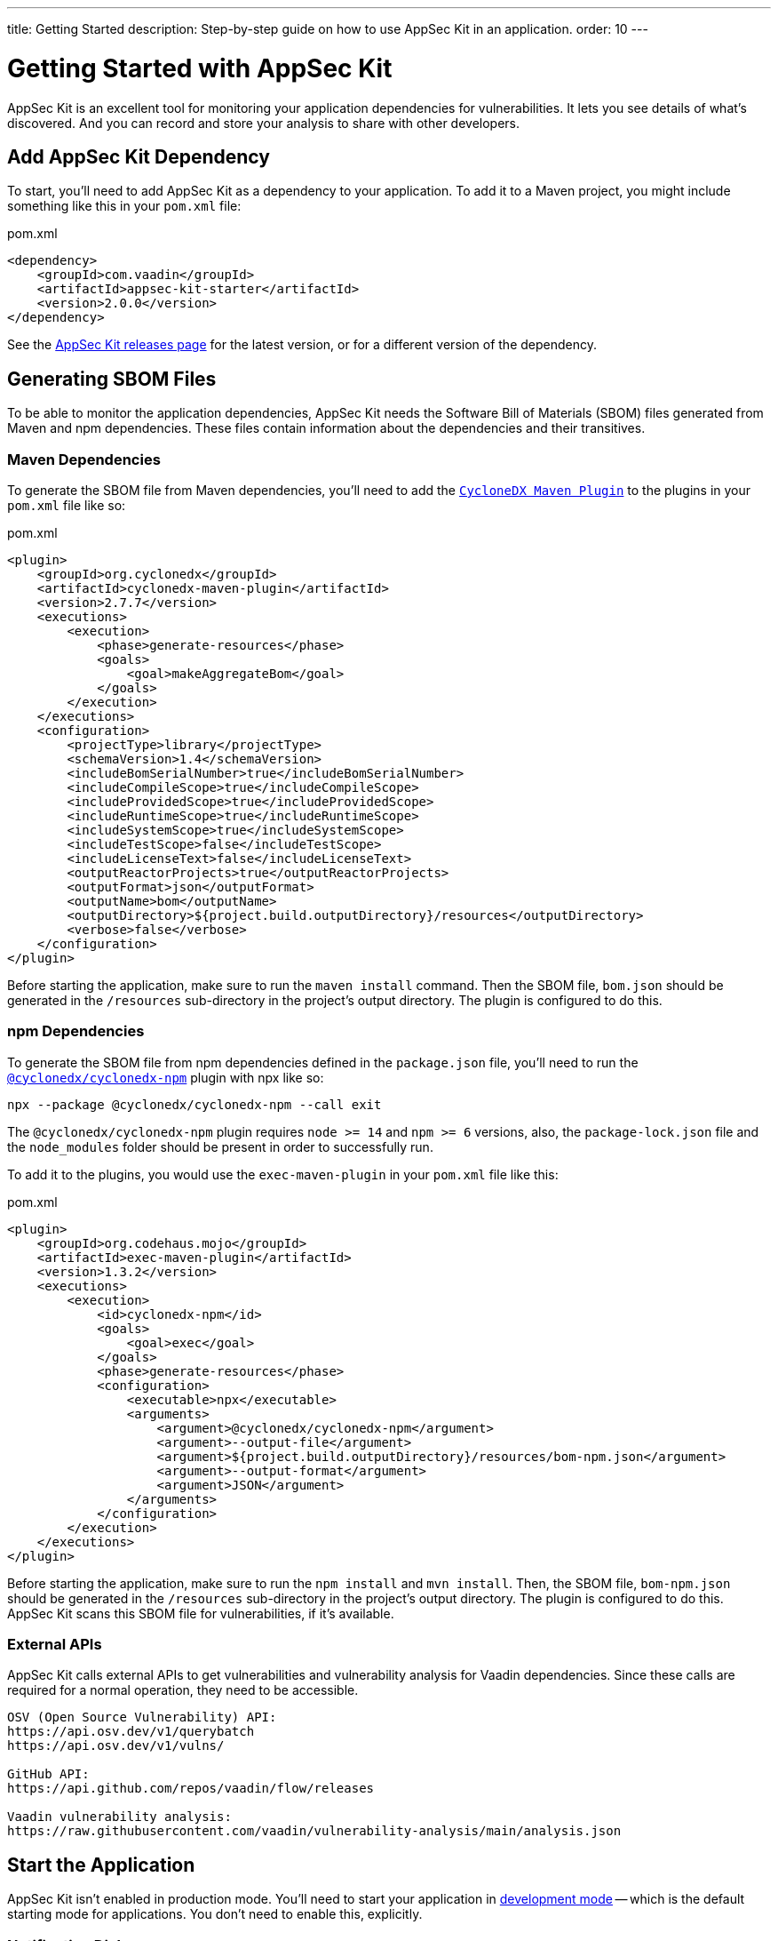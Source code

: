---
title: Getting Started
description: Step-by-step guide on how to use AppSec Kit in an application.
order: 10
---


= Getting Started with AppSec Kit

AppSec Kit is an excellent tool for monitoring your application dependencies for vulnerabilities. It lets you see details of what's discovered. And you can record and store your analysis to share with other developers.


== Add AppSec Kit Dependency

To start, you'll need to add AppSec Kit as a dependency to your application. To add it to a Maven project, you might include something like this in your [filename]`pom.xml` file:

.pom.xml
[source,xml,subs="+attributes"]
----
<dependency>
    <groupId>com.vaadin</groupId>
    <artifactId>appsec-kit-starter</artifactId>
    <version>2.0.0</version>
</dependency>
----

See the https://github.com/vaadin/appsec-kit/releases[AppSec Kit releases page] for the latest version, or for a different version of the dependency.


== Generating SBOM Files

To be able to monitor the application dependencies, AppSec Kit needs the Software Bill of Materials (SBOM) files generated from Maven and npm dependencies. These files contain information about the dependencies and their transitives.


=== Maven Dependencies

To generate the SBOM file from Maven dependencies, you'll need to add the link:https://github.com/CycloneDX/cyclonedx-maven-plugin[`CycloneDX Maven Plugin`] to the plugins in your [filename]`pom.xml` file like so:

.pom.xml
[source,xml]
----
<plugin>
    <groupId>org.cyclonedx</groupId>
    <artifactId>cyclonedx-maven-plugin</artifactId>
    <version>2.7.7</version>
    <executions>
        <execution>
            <phase>generate-resources</phase>
            <goals>
                <goal>makeAggregateBom</goal>
            </goals>
        </execution>
    </executions>
    <configuration>
        <projectType>library</projectType>
        <schemaVersion>1.4</schemaVersion>
        <includeBomSerialNumber>true</includeBomSerialNumber>
        <includeCompileScope>true</includeCompileScope>
        <includeProvidedScope>true</includeProvidedScope>
        <includeRuntimeScope>true</includeRuntimeScope>
        <includeSystemScope>true</includeSystemScope>
        <includeTestScope>false</includeTestScope>
        <includeLicenseText>false</includeLicenseText>
        <outputReactorProjects>true</outputReactorProjects>
        <outputFormat>json</outputFormat>
        <outputName>bom</outputName>
        <outputDirectory>${project.build.outputDirectory}/resources</outputDirectory>
        <verbose>false</verbose>
    </configuration>
</plugin>
----

Before starting the application, make sure to run the `maven install` command. Then the SBOM file, [filename]`bom.json` should be generated in the `/resources` sub-directory in the project's output directory. The plugin is configured to do this.


=== npm Dependencies

To generate the SBOM file from npm dependencies defined in the [filename]`package.json` file, you'll need to run the link:https://www.npmjs.com/package/@cyclonedx/cyclonedx-npm[`@cyclonedx/cyclonedx-npm`] plugin with npx like so:

[source,shell]
----
npx --package @cyclonedx/cyclonedx-npm --call exit
----

The `@cyclonedx/cyclonedx-npm` plugin requires `node >= 14` and `npm >= 6` versions, also, the [filename]`package-lock.json` file and the [filename]`node_modules` folder should be present in order to successfully run.

To add it to the plugins, you would use the `exec-maven-plugin` in your [filename]`pom.xml` file like this:

.pom.xml
[source,xml]
----
<plugin>
    <groupId>org.codehaus.mojo</groupId>
    <artifactId>exec-maven-plugin</artifactId>
    <version>1.3.2</version>
    <executions>
        <execution>
            <id>cyclonedx-npm</id>
            <goals>
                <goal>exec</goal>
            </goals>
            <phase>generate-resources</phase>
            <configuration>
                <executable>npx</executable>
                <arguments>
                    <argument>@cyclonedx/cyclonedx-npm</argument>
                    <argument>--output-file</argument>
                    <argument>${project.build.outputDirectory}/resources/bom-npm.json</argument>
                    <argument>--output-format</argument>
                    <argument>JSON</argument>
                </arguments>
            </configuration>
        </execution>
    </executions>
</plugin>
----

Before starting the application, make sure to run the `npm install` and `mvn install`. Then, the SBOM file, [filename]`bom-npm.json` should be generated in the `/resources` sub-directory in the project's output directory. The plugin is configured to do this. AppSec Kit scans this SBOM file for vulnerabilities, if it's available.


=== External APIs

AppSec Kit calls external APIs to get vulnerabilities and vulnerability analysis for Vaadin dependencies. Since these calls are required for a normal operation, they need to be accessible.

[source,text]
----
OSV (Open Source Vulnerability) API:
https://api.osv.dev/v1/querybatch
https://api.osv.dev/v1/vulns/

GitHub API:
https://api.github.com/repos/vaadin/flow/releases

Vaadin vulnerability analysis:
https://raw.githubusercontent.com/vaadin/vulnerability-analysis/main/analysis.json
----


== Start the Application

AppSec Kit isn't enabled in production mode. You'll need to start your application in <</configuration/development-mode#, development mode>> -- which is the default starting mode for applications. You don't need to enable this, explicitly.


=== Notification Dialog

After the application has started, AppSec Kit analyzes the dependencies, collects new vulnerabilities, and displays a notification dialog. A vulnerability is considered as new if a developer analysis has not yet been added to it. Therefore, vulnerabilities with developer analysis aren't counted in the found vulnerabilities number (see screenshot). You'll see a link labeled _Open AppSec Kit_ that you can click on to open the UI in a new tab.

[[notification-dialog]]
.AppSec Kit Notification Dialog
image::images/notification-dialog.png[]

You can also navigate to the UI using the `vaadin-appsec-kit` route. For example, on your localhost enter something like this in your browser: link:http://localhost:8080/vaadin-appsec-kit[http://localhost:8080/vaadin-appsec-kit].

AppSec Kit automatically activates <<{articles}/advanced/server-push#, server push>> if neither push nor polling is active for a UI where AppSec Kit is used. This way you'll be notified when new vulnerabilities are found. You can disable this functionality by overriding the default AppSec Kit <<{articles}/tools/appsec/advanced-topics#appsec-kit-configuration, configuration>>.


== AppSec Kit UI

The AppSec Kit UI has views for seeing vulnerabilities and dependencies of which you should be aware. This section describes those views, which can be found under the two main tabs of the UI.


=== Vulnerabilities Tab

When you open the UI, you'll see the [guilabel]*Vulnerabilities* tab (see screenshot). Any collected vulnerabilities are listed there. They're shown in a grid view, with columns to help identify each vulnerability, and the ecosystem and dependency in which each has been found. It also includes the severity calculated from the CVSS vector string, a link:https://nvd.nist.gov/vuln-metrics/cvss[CVSS score] and some analyses.

You can filter the vulnerabilities by using the Ecosystem, Dependency, Vaadin analysis, Developer analysis, Severity, and Common Vulnerability Scoring System (i.e., CVSS) score filters. You'd choose these filters from the pull-down menus near the top to apply any of the filters. Click on the [guibutton]*Clear* button next to the filters to reset them.

[[vulnerabilities-tab]]
.AppSec Kit Vulnerabilities View
image::images/vulnerabilities-tab.png[]

To run a new scan, click the [guibutton]*Scan now* button at the top right corner. After it's finished, the `Last Scan` date and time is updated -- located also at the top right.

If you want to see more details about a particular vulnerability, select the row containing it, and then click the [guibutton]*Show details* button. Or you can double-click on a row. The `Vulnerability Details View` is then opened -- which is described next.


=== Vulnerability Details

When you open a listed vulnerability, you can see a more detailed description of it (see screenshot here). You'll also find links to other pages to explain the vulnerability and offer some general suggestions to resolve it.

If the Vaadin Security Team is reviewing the vulnerability, it'll be noted at the top. This includes Vaadin's specific assessment and related recommendations.

[[vulnerability-details]]
.AppSec Kit Vulnerability Details View
image::images/vulnerability-details-view.png[]

On the right side of the Details View, there's a `Developer analysis` panel. There you can set the `Vulnerability status` and add your own description and other information you've uncovered. Preserve what you enter by clicking the [guibutton]*Save* button. your analysis is made available to other developers if you commit it to the version control system.


==== Dependencies Tab

To see your application dependencies, click on the [guilabel]*Dependencies* tab at the top left of the UI. There you'll find a list of dependencies shown in a grid view (see screenshot here).

They're listed in columns to help identify each dependency, ecosystem and group to which it belongs, and the version. It also lists the _Is development_, which marks if an npm dependency is a development dependency -- for Maven dependencies this is always `false`. And it lists the count of vulnerabilities, the highest severity, and the highest CVSS score.

[[dependencies-tab]]
.AppSec Kit Dependencies View
image::images/dependencies-tab.png[]

You can filter the list of dependencies based on the Ecosystem, Dependency group, Is development, Security, and the CVSS score. Choose these filters from the pull-down menus near the top to apply them. Click on the [guibutton]*Clear* button to reset them.

If you want to see the vulnerabilities of a particular dependency, select the row containing it, and then click the [guibutton]*Show vulnerabilities* button. Or you can double-click on a row. The `Vulnerabilities Tab` is then opened with the vulnerabilities for that dependency.


++++
<style>
[class^=PageHeader-module--descriptionContainer] {display: none;}
</style>
++++
